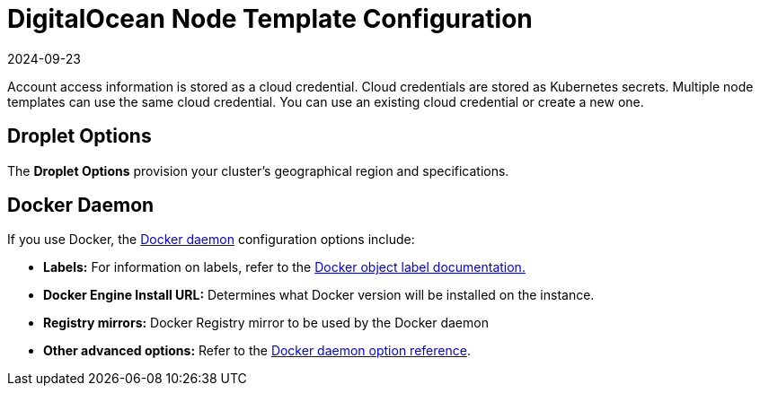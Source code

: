 = DigitalOcean Node Template Configuration
:page-languages: [en, zh]
:revdate: 2024-09-23
:page-revdate: {revdate}

Account access information is stored as a cloud credential. Cloud credentials are stored as Kubernetes secrets. Multiple node templates can use the same cloud credential. You can use an existing cloud credential or create a new one.

== Droplet Options

The *Droplet Options* provision your cluster's geographical region and specifications.

== Docker Daemon

If you use Docker, the https://docs.docker.com/engine/docker-overview/#the-docker-daemon[Docker daemon] configuration options include:

* *Labels:* For information on labels, refer to the https://docs.docker.com/config/labels-custom-metadata/[Docker object label documentation.]
* *Docker Engine Install URL:* Determines what Docker version will be installed on the instance.
* *Registry mirrors:* Docker Registry mirror to be used by the Docker daemon
* *Other advanced options:* Refer to the https://docs.docker.com/engine/reference/commandline/dockerd/[Docker daemon option reference].
